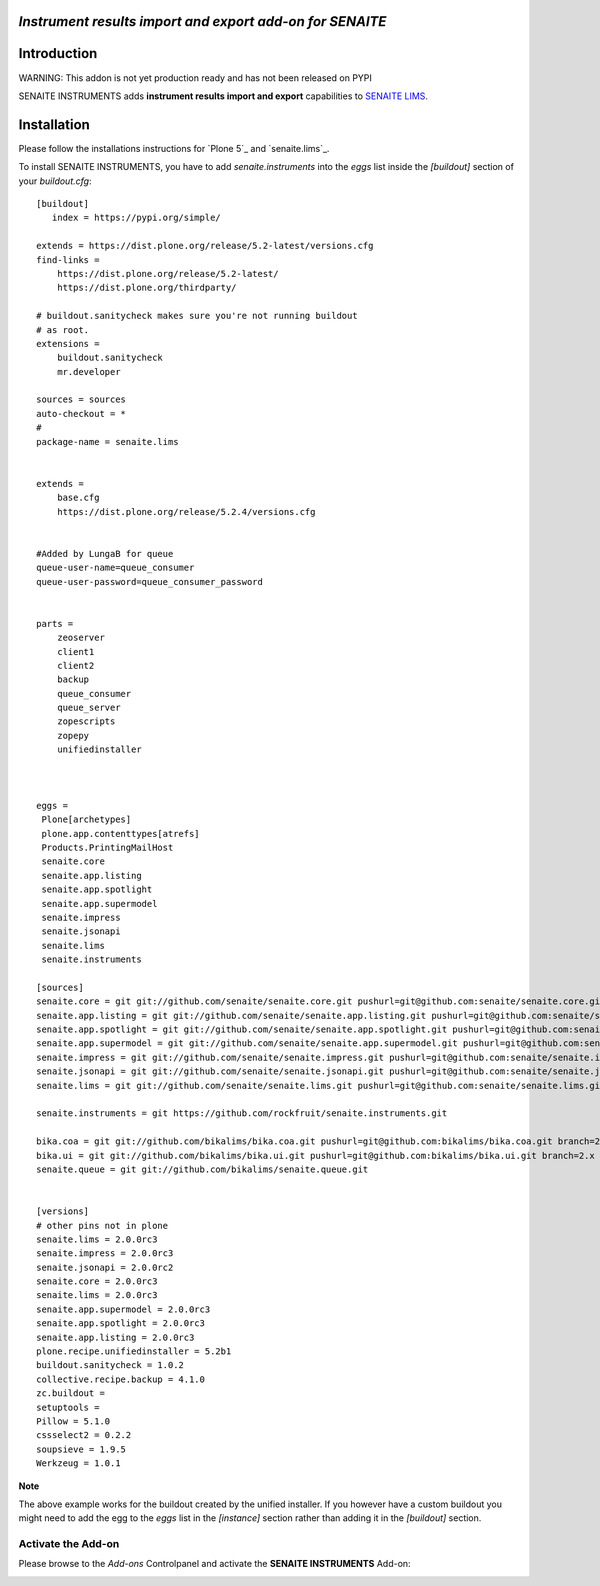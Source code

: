 *Instrument results import and export add-on for SENAITE*
=========================================================

.. image:: https://img.shields.io/github/issues-pr/senaite/senaite.instruments.svg?style=flat-square
   :target: https://github.com/senaite/senaite.instruments/pulls

.. image:: https://img.shields.io/github/issues/senaite/senaite.instruments.svg?style=flat-square
   :target: https://github.com/senaite/senaite.instruments/issues

.. image:: https://img.shields.io/badge/README-GitHub-blue.svg?style=flat-square
   :target: https://github.com/senaite/senaite.instruments#readme


Introduction
============

WARNING: This addon is not yet production ready and has not been released on PYPI


SENAITE INSTRUMENTS adds **instrument results import and export** capabilities to `SENAITE LIMS <https://www.senaite.com>`_.


Installation
============

Please follow the installations instructions for `Plone 5`_ and
`senaite.lims`_.

To install SENAITE INSTRUMENTS, you have to add `senaite.instruments` into the `eggs`
list inside the `[buildout]` section of your `buildout.cfg`::

   [buildout]
      index = https://pypi.org/simple/

   extends = https://dist.plone.org/release/5.2-latest/versions.cfg
   find-links =
       https://dist.plone.org/release/5.2-latest/
       https://dist.plone.org/thirdparty/

   # buildout.sanitycheck makes sure you're not running buildout
   # as root.
   extensions =
       buildout.sanitycheck
       mr.developer

   sources = sources
   auto-checkout = *
   #
   package-name = senaite.lims


   extends =
       base.cfg
       https://dist.plone.org/release/5.2.4/versions.cfg

   
   #Added by LungaB for queue   
   queue-user-name=queue_consumer
   queue-user-password=queue_consumer_password

       
   parts =
       zeoserver
       client1
       client2
       backup
       queue_consumer
       queue_server
       zopescripts
       zopepy
       unifiedinstaller
    
       
   
   eggs =
    Plone[archetypes]
    plone.app.contenttypes[atrefs]
    Products.PrintingMailHost
    senaite.core
    senaite.app.listing
    senaite.app.spotlight
    senaite.app.supermodel
    senaite.impress
    senaite.jsonapi
    senaite.lims
    senaite.instruments

   [sources]
   senaite.core = git git://github.com/senaite/senaite.core.git pushurl=git@github.com:senaite/senaite.core.git branch=2.x
   senaite.app.listing = git git://github.com/senaite/senaite.app.listing.git pushurl=git@github.com:senaite/senaite.app.listing.git branch=2.x
   senaite.app.spotlight = git git://github.com/senaite/senaite.app.spotlight.git pushurl=git@github.com:senaite/senaite.app.spotlight.git branch=2.x
   senaite.app.supermodel = git git://github.com/senaite/senaite.app.supermodel.git pushurl=git@github.com:senaite/senaite.app.supermodel.git branch=2.x
   senaite.impress = git git://github.com/senaite/senaite.impress.git pushurl=git@github.com:senaite/senaite.impress.git branch=2.x
   senaite.jsonapi = git git://github.com/senaite/senaite.jsonapi.git pushurl=git@github.com:senaite/senaite.jsonapi.git branch=2.x
   senaite.lims = git git://github.com/senaite/senaite.lims.git pushurl=git@github.com:senaite/senaite.lims.git branch=2.x

   senaite.instruments = git https://github.com/rockfruit/senaite.instruments.git

   bika.coa = git git://github.com/bikalims/bika.coa.git pushurl=git@github.com:bikalims/bika.coa.git branch=2.x
   bika.ui = git git://github.com/bikalims/bika.ui.git pushurl=git@github.com:bikalims/bika.ui.git branch=2.x
   senaite.queue = git git://github.com/bikalims/senaite.queue.git


   [versions]
   # other pins not in plone
   senaite.lims = 2.0.0rc3
   senaite.impress = 2.0.0rc3
   senaite.jsonapi = 2.0.0rc2
   senaite.core = 2.0.0rc3
   senaite.lims = 2.0.0rc3
   senaite.app.supermodel = 2.0.0rc3
   senaite.app.spotlight = 2.0.0rc3
   senaite.app.listing = 2.0.0rc3
   plone.recipe.unifiedinstaller = 5.2b1
   buildout.sanitycheck = 1.0.2
   collective.recipe.backup = 4.1.0
   zc.buildout =
   setuptools =
   Pillow = 5.1.0
   cssselect2 = 0.2.2
   soupsieve = 1.9.5
   Werkzeug = 1.0.1


**Note**

The above example works for the buildout created by the unified
installer. If you however have a custom buildout you might need to add
the egg to the `eggs` list in the `[instance]` section rather than
adding it in the `[buildout]` section.


Activate the Add-on
-------------------

Please browse to the *Add-ons* Controlpanel and activate the **SENAITE INSTRUMENTS** Add-on:

.. image:: static/activate_addon.png
    :alt: Activate SENAITE INSTRUMENTS Add-on

